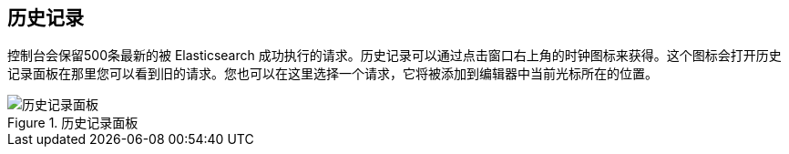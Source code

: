 [[history]]
== 历史记录

控制台会保留500条最新的被 Elasticsearch 成功执行的请求。历史记录可以通过点击窗口右上角的时钟图标来获得。这个图标会打开历史记录面板在那里您可以看到旧的请求。您也可以在这里选择一个请求，它将被添加到编辑器中当前光标所在的位置。

.历史记录面板
image::images/history.png["历史记录面板"]

